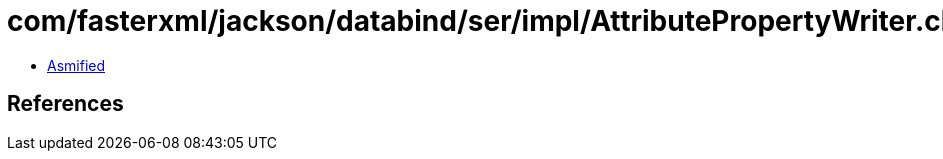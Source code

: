 = com/fasterxml/jackson/databind/ser/impl/AttributePropertyWriter.class

 - link:AttributePropertyWriter-asmified.java[Asmified]

== References

